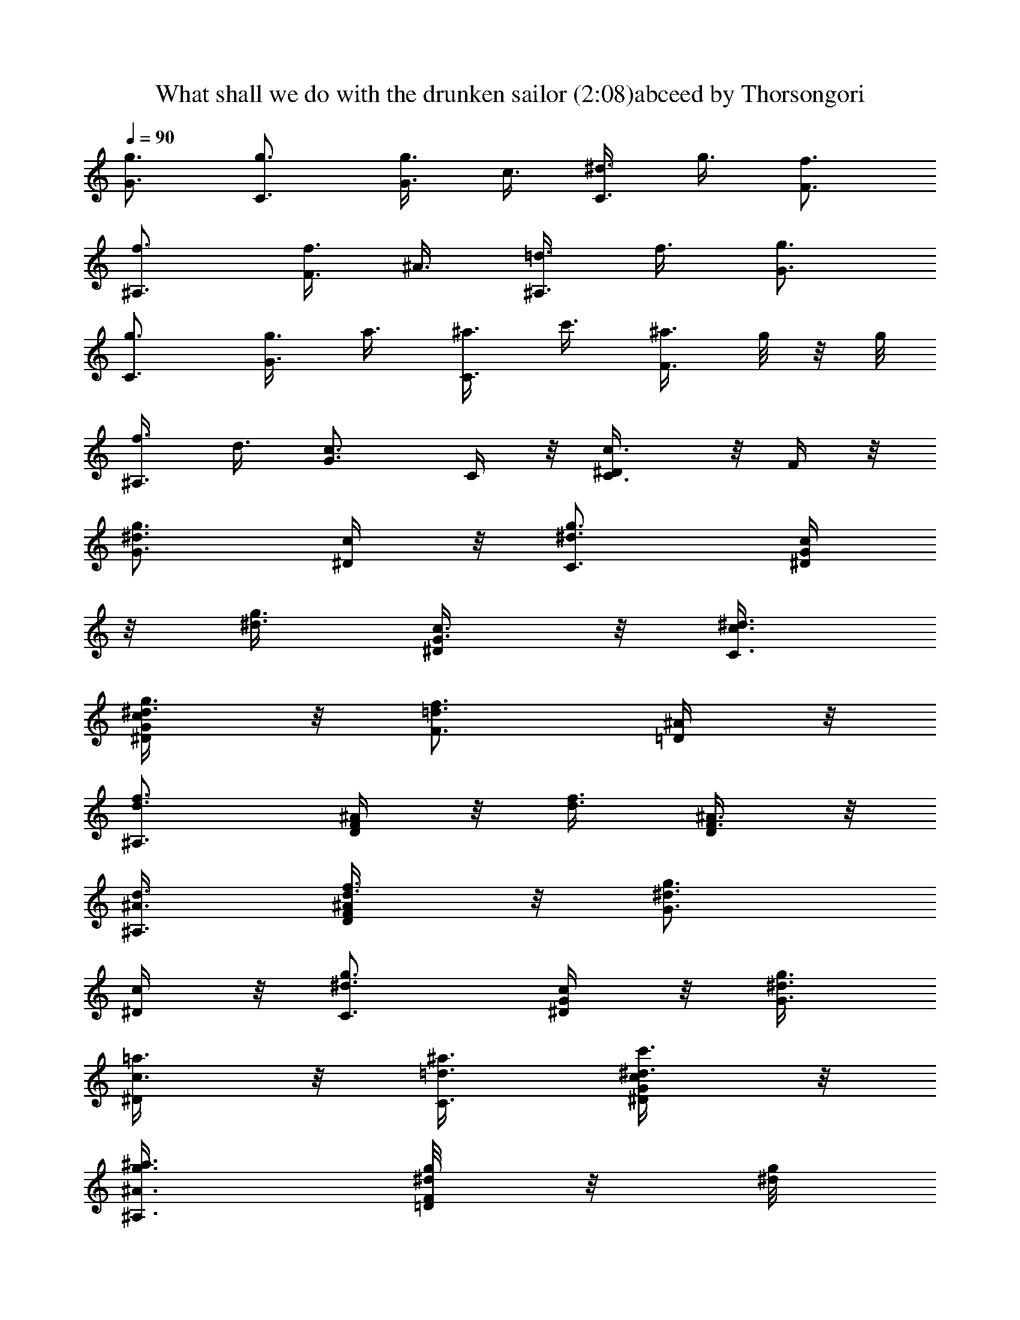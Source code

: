 X:1
T:What shall we do with the drunken sailor (2:08)abceed by Thorsongori
Z:Transcribed by LotRO MIDI Player:http://lotro.acasylum.com/midi
L:1/4
Q:90
K:C
[g3/4G3/4] [g3/4C3/4] [g3/8G3/4] c3/8 [^d3/8C3/4] g3/8 [f3/4F3/4]
[f3/4^A,3/4] [f3/8F3/4] ^A3/8 [=d3/8^A,3/4] f3/8 [g3/4G3/4]
[g3/4C3/4] [g3/8G3/4] a3/8 [^a3/8C3/4] c'3/8 [^a3/8F3/4] g/8  z/8 g/8
[f3/8^A,3/4] d3/8 [c3/4G3/4z3/8] C/4 z/8 [c3/4C3/4^D/4] z/8 F/4 z/8
[g3/4^d3/4G3/4z3/8] [c/4^D/4] z/8 [g3/4^d3/4C3/4z3/8] [G/4c/4^D/4]
z/8 [g3/8^d3/8] [c3/8G3/8^D/4] z/8 [^d3/8c3/8C3/4]
[g3/8^d3/8^D/4c/4G/4] z/8 [f3/4=d3/4F3/4z3/8] [=D/4^A/4] z/8
[f3/4d3/4^A,3/4z3/8] [^A/4F/4D/4] z/8 [f3/8d3/8] [^A3/8F3/8D/4] z/8
[d3/8^A3/8^A,3/4] [f3/8d3/8D/4^A/4F/4] z/8 [g3/4^d3/4G3/4z3/8]
[^D/4c/4] z/8 [g3/4^d3/4C3/4z3/8] [^D/4c/4G/4] z/8 [g3/8^d3/8G3/4]
[=a3/8c3/8^D/4] z/8 [^a3/8=d3/8C3/4] [c'3/8^d3/8^D/4c/4G/4] z/8
[^a3/8g3/8^A3/4^A,3/4] [g/8^d/8F/4=D/4]  z/8 [g/8^d/8]
[f3/8=d3/8^A,3/4] [d3/8^A3/8D/4F/4] z/8 [c3/4G3/4z3/8] ^D/4 z/8
[c3/4G3/4C3/4z3/8] ^D/4 z/8 [g/8G3/4] z/8 g/8 [g/8^D/4c/4] z/8 g/8
[g3/8C3/4] [g/8^D/4c/4G/4] z/8 g/8 [g3/8G3/4] [c3/8^D/4] z/8
[^d3/8C3/4] [g3/8^D/4c/4G/4] z/8 [f/8F3/4] z/8 f/8 [f/8=D/4^A/4] z/8
f/8 [f3/8^A,3/4] [f/8D/4^A/4F/4] z/8 f/8 [f3/8F3/4] [^A3/8D/4] z/8
[=d3/8^A,3/4] [f3/8D/4^A/4F/4] z/8 [g/8G3/4] z/8 g/8 [g/8^D/4c/4] z/8
g/8 [g3/8C3/4] [g/8^D/4c/4G/4] z/8 g/8 [g3/8G3/4] [=a3/8c/4^D/4] z/8
[^a3/8C3/4] [c'3/8^D/4c/4G/4] z/8 [^a3/8^A3/4^A,3/4] [g/8=D/4F/4] 
z/8 g/8 [f3/8^A,3/4] [d3/8D/4^A/4F/4] z/8 [c3/4G3/4z3/8] ^D/4 z/8
[c3/4C3/4z3/8] [^D/4G/4] z/8 [g/8^d/8G3/4] z/8 [g/8^d/8]
[g/8^d/8^D/4c/4] z/8 [g/8^d/8] [g3/8^d3/8C3/4] [g/8^d/8^D/4c/4G/4]
z/8 [g/8^d/8] [g3/8^d3/8] [c3/8G3/8^D/4] z/8 [^d3/8c3/8C3/4]
[g3/8^d3/8c/4G/4^D/4] z/8 [f/8=d/8F3/4] z/8 [f/8d/8] [f/8d/8^A/4=D/4]
z/8 [f/8d/8] [f3/8d3/8^A,3/4] [f/8d/8^A/4D/4F/4] z/8 [f/8d/8]
[f3/8d3/8] [^A3/8F3/8D/4] z/8 [d3/8^A3/8^A,3/4] [f3/8d3/8D/4^A/4F/4]
z/8 [g/8^d/8G3/4] z/8 [g/8^d/8] [g/8^d/8^D/4c/4] z/8 [g/8^d/8]
[g3/8^d3/8C3/4] [g/8^d/8G/4c/4^D/4] z/8 [g/8^d/8] [g3/8^d3/8G3/4]
[=a3/8c3/8^D/4] z/8 [^a3/8=d3/8C3/4] [c'3/8^d3/8c/4^D/4G/4] z/8
[^a3/8g3/8^A3/4^A,3/4] [g/8^d/8=D/4F/4]  z/8 [g/8^d/8]
[f3/8=d3/8^A,3/4] [d3/8^A3/8F/4D/4] z/8 [c3/4G3/4z3/8] ^D/4 z/8
[c3/4G3/4C3/4z3/8] ^D/4 z/8 [g3/4^d3/4G3/4z3/8] [^D/4c/4] z/8
[g3/4^d3/4C3/4z3/8] [^D/4c/4G/4] z/8 [g3/8^d3/8] [c3/8G3/8^D/4] z/8
[^d3/8c3/8C3/4] [g3/8^d3/8^D/4c/4G/4] z/8 [f3/4=d3/4F3/4z3/8]
[=D/4^A/4] z/8 [f3/4d3/4^A,3/4z3/8] [D/4^A/4F/4] z/8 [f3/8d3/8]
[^A3/8F3/8D/4] z/8 [d3/8^A3/8^A,3/4] [f3/8d3/8D/4^A/4F/4] z/8
[g3/4^d3/4G3/4z3/8] [^D/4c/4] z/8 [g3/4^d3/4C3/4z3/8] [^D/4c/4G/4]
z/8 [g3/8^d3/8G3/4] [=a3/8c3/8^D/4] z/8 [^a3/8=d3/8C3/4]
[c'3/8^d3/8^D/4c/4G/4] z/8 [^a3/8g3/8^A3/4^A,3/4] [g/8^d/8=D/4F/4] 
z/8 [g/8^d/8] [f3/8=d3/8^A,3/4] [d3/8^A3/8D/4F/4] z/8 [c3/4G3/4z3/8]
^D/4 z/8 [c3/4G3/4C3/4z3/8] ^D/4 z/8 [g3/4^d3/4G3/4z3/8] [^D/4c/4]
z/8 [g3/4^d3/4C3/4z3/8] [c/4^D/4G/4] z/8 [g3/8^d3/8] [c3/8G3/8^D/4]
z/8 [^d3/8c3/8C3/4] [g3/8^d3/8^D/4c/4G/4] z/8 [f3/4=d3/4F3/4z3/8]
[=D/4^A/4] z/8 [f3/4d3/4^A,3/4z3/8] [F/4^A/4D/4] z/8 [f3/8d3/8]
[^A3/8F3/8D/4] z/8 [d3/8^A3/8^A,3/4] [f3/8d3/8D/4F/4^A/4] z/8
[g3/4^d3/4G3/4z3/8] [c/4^D/4] z/8 [g3/4^d3/4C3/4z3/8] [c/4G/4^D/4]
z/8 [g3/8^d3/8G3/4] [=a3/8c3/8^D/4] z/8 [^a3/8=d3/8C3/4]
[c'3/8^d3/8^D/4c/4G/4] z/8 [^a3/8g3/8^A3/4^A,3/4] [g/8^d/8=D/4F/4] 
z/8 [g/8^d/8] [f3/8=d3/8^A,3/4] [d3/8^A3/8D/4F/4] z/8 [c3/4G3/4z3/8]
^D/4 z/8 [c3/4G3/4C3/4z3/8] ^D/4 z/8 [g/8G3/4] z/8 g/8 [g/8^D/4c/4]
z/8 g/8 [g3/8C3/4] [g/8^D/4c/4G/4] z/8 g/8 [g3/8G3/4] [c3/8^D/4] z/8
[^d3/8C3/4] [g3/8^D/4c/4G/4] z/8 [f/8F3/4] z/8 f/8 [f/8=D/4^A/4] z/8
f/8 [f3/8^A,3/4] [f/8D/4^A/4F/4] z/8 f/8 [f3/8F3/4] [^A3/8D/4] z/8
[=d3/8^A,3/4] [f3/8D/4^A/4F/4] z/8 [g/8G3/4] z/8 g/8 [g/8^D/4c/4] z/8
g/8 [g3/8C3/4] [g/8^D/4c/4G/4] z/8 g/8 [g3/8G3/4] [=a3/8^D/4c/4] z/8
[^a3/8C3/4] [c'3/8^D/4c/4G/4] z/8 [^a3/8^A3/4^A,3/4] [g/8=D/4F/4] 
z/8 g/8 [f3/8^A,3/4] [d3/8D/4^A/4F/4] z/8 [c3/4G3/4z3/8] ^D/4 z/8
[c3/4C3/4z3/8] [^D/4G/4] z/8 [g/8^d/8G3/4] z/8 [g/8^d/8]
[g/8^d/8^D/4c/4] z/8 [g/8^d/8] [g3/8^d3/8C3/4] [g/8^d/8^D/4c/4G/4]
z/8 [g/8^d/8] [g3/8^d3/8] [c3/8G3/8^D/4] z/8 [^d3/8c3/8C3/4]
[g3/8^d3/8^D/4c/4G/4] z/8 [f/8=d/8F3/4] z/8 [f/8d/8] [f/8d/8=D/4^A/4]
z/8 [f/8d/8] [f3/8d3/8^A,3/4] [f/8d/8D/4^A/4F/4] z/8 [f/8d/8]
[f3/8d3/8] [^A3/8F3/8D/4] z/8 [d3/8^A3/8^A,3/4] [f3/8d3/8D/4^A/4F/4]
z/8 [g/8^d/8G3/4] z/8 [g/8^d/8] [g/8^d/8^D/4c/4] z/8 [g/8^d/8]
[g3/8^d3/8C3/4] [g/8^d/8^D/4c/4G/4] z/8 [g/8^d/8] [g3/8^d3/8G3/4]
[=a3/8c3/8^D/4] z/8 [^a3/8=d3/8C3/4] [c'3/8^d3/8^D/4c/4G/4] z/8
[^a3/8g3/8^A3/4^A,3/4] [g/8^d/8=D/4F/4]  z/8 [g/8^d/8]
[f3/8=d3/8^A,3/4] [d3/8^A3/8D/4F/4] z/8 [c3/4G3/4z3/8] ^D/4 z/8
[c3/4G3/4C3/4z3/8] ^D/4 z/8 [g3/4^d3/4G3/4z3/8] [^D/4c/4] z/8
[g3/4^d3/4C3/4z3/8] [c/4G/4^D/4] z/8 [g3/8^d3/8] [c3/8G3/8^D/4] z/8
[^d3/8c3/8C3/4] [g3/8^d3/8c/4G/4^D/4] z/8 [f3/4=d3/4F3/4z3/8]
[^A/4=D/4] z/8 [f3/4d3/4^A,3/4z3/8] [F/4^A/4D/4] z/8 [f3/8d3/8]
[^A3/8F3/8D/4] z/8 [d3/8^A3/8^A,3/4] [f3/8d3/8D/4^A/4F/4] z/8
[g3/4^d3/4G3/4z3/8] [c/4^D/4] z/8 [g3/4^d3/4C3/4z3/8] [^D/4G/4c/4]
z/8 [g3/8^d3/8G3/4] [=a3/8c3/8^D/4] z/8 [^a3/8=d3/8C3/4]
[c'3/8^d3/8G/4c/4^D/4] z/8 [^a3/8g3/8^A3/4^A,3/4] [g/8^d/8=D/4F/4] 
z/8 [g/8^d/8] [f3/8=d3/8^A,3/4] [d3/8^A3/8D/4F/4] z/8 [c3/4G3/4z3/8]
^D/4 z/8 [c3/4G3/4C3/4z3/8] ^D/4 z/8 [g3/4^d3/4G3/4z3/8] [c/4^D/4]
z/8 [g3/4^d3/4C3/4z3/8] [G/4^D/4c/4] z/8 [g3/8^d3/8] [c3/8G3/8^D/4]
z/8 [^d3/8c3/8C3/4] [g3/8^d3/8G/4c/4^D/4] z/8 [f3/4=d3/4F3/4z3/8]
[=D/4^A/4] z/8 [f3/4d3/4^A,3/4z3/8] [F/4^A/4D/4] z/8 [f3/8d3/8]
[^A3/8F3/8D/4] z/8 [d3/8^A3/8^A,3/4] [f3/8d3/8^A/4D/4F/4] z/8
[g3/4^d3/4G3/4z3/8] [c/4^D/4] z/8 [g3/4^d3/4C3/4z3/8] [^D/4c/4G/4]
z/8 [g3/8^d3/8G3/4] [=a3/8c3/8^D/4] z/8 [^a3/8=d3/8C3/4]
[c'3/8^d3/8c/4G/4^D/4] z/8 [^a3/8g3/8^A3/4^A,3/4] [g/8^d/8F/4=D/4] 
z/8 [g/8^d/8] [f3/8=d3/8^A,3/4] [d3/8^A3/8F/4D/4] z/8 [c3/4G3/4z3/8]
^D/4 z/8 [c3/4G3/4C3/4z3/8] ^D/4 z/8 [G3/4g/8] z/8 g/8 [g/8c/4^D/4]
z/8 g/8 [C3/4g3/8] [g/8c/4^D/4G/4] z/8 g/8 [G3/4g3/8] [c3/8^D/4] z/8
[C3/4^d3/8] [g3/8c/4^D/4G/4] z/8 [F3/4f/8] z/8 f/8 [f/8^A/4=D/4] z/8
f/8 [^A,3/4f3/8] [f/8F/4^A/4D/4] z/8 f/8 [F3/4f3/8] [^A3/8D/4] z/8
[^A,3/4=d3/8] [f3/8D/4^A/4F/4] z/8 [G3/4g/8] z/8 g/8 [g/8c/4^D/4] z/8
g/8 [C3/4g3/8] [g/8^D/4c/4G/4] z/8 g/8 [G3/4g3/8] [=a3/8c/4^D/4] z/8
[C3/4^a3/8] [c'3/8^D/4c/4G/4] z/8 [^A3/4^a3/8^A,3/4] [g/8=D/4F/4] 
z/8 g/8 [^A,3/4f3/8] [d3/8F/4^A/4D/4] z/8 [G3/4c3/4z3/8] ^D/4 z/8
[C3/4c3/4z3/8] [G/4^D/4] z/8 [^d/8G3/4g/8] z/8 [^d/8g/8]
[^d/8g/8c/4^D/4] z/8 [^d/8g/8] [^d3/8C3/4g3/8] [^d/8g/8c/4^D/4G/4]
z/8 [^d/8g/8] [^d3/8g3/8] [G3/8c3/8^D/4] z/8 [c3/8C3/4^d3/8]
[^d3/8g3/8^D/4G/4c/4] z/8 [=d/8F3/4f/8] z/8 [d/8f/8] [d/8f/8^A/4=D/4]
z/8 [d/8f/8] [d3/8^A,3/4f3/8] [d/8f/8F/4^A/4D/4] z/8 [d/8f/8]
[d3/8f3/8] [F3/8^A3/8D/4] z/8 [^A3/8^A,3/4d3/8] [d3/8f3/8D/4^A/4F/4]
z/8 [^d/8G3/4g/8] z/8 [^d/8g/8] [^d/8g/8^D/4c/4] z/8 [^d/8g/8]
[^d3/8C3/4g3/8] [^d/8g/8c/4^D/4G/4] z/8 [^d/8g/8] [^d3/8G3/4g3/8]
[c3/8=a3/8^D/4] z/8 [=d3/8C3/4^a3/8] [^d3/8c'3/8c/4^D/4G/4] z/8
[g3/8^A3/4^a3/8^A,3/4] [^d/8g/8F/4=D/4]  z/8 [^d/8g/8]
[=d3/8^A,3/4f3/8] [^A3/8d3/8D/4F/4] z/8 [G3/4c3/4z3/8] ^D/4 z/8
[G3/4C3/4c3/4z3/8] ^D/4 z/8 [g3/4^d3/4G3/4z3/8] [^D/4c/4] z/8
[g3/4^d3/4C3/4z3/8] [c/4^D/4G/4] z/8 [g3/8^d3/8] [c3/8G3/8^D/4] z/8
[^d3/8c3/8C3/4] [g3/8^d3/8c/4G/4^D/4] z/8 [f3/4=d3/4F3/4z3/8]
[=D/4^A/4] z/8 [f3/4d3/4^A,3/4z3/8] [F/4D/4^A/4] z/8 [f3/8d3/8]
[^A3/8F3/8D/4] z/8 [d3/8^A3/8^A,3/4] [f3/8d3/8D/4F/4^A/4] z/8
[g3/4^d3/4G3/4z3/8] [c/4^D/4] z/8 [g3/4^d3/4C3/4z3/8] [^D/4G/4c/4]
z/8 [g3/8^d3/8G3/4] [=a3/8c3/8^D/4] z/8 [^a3/8=d3/8C3/4]
[c'3/8^d3/8c/4^D/4G/4] z/8 [^a3/8g3/8^A3/4^A,3/4] [g/8^d/8F/4=D/4] 
z/8 [g/8^d/8] [f3/8=d3/8^A,3/4] [d3/8^A3/8D/4F/4] z/8 [c3/4G3/4z3/8]
^D/4 z/8 [c3/4G3/4C3/4z3/8] ^D/4 z/8 [g3/4^d3/4G3/4z3/8] [^D/4c/4]
z/8 [g3/4^d3/4C3/4z3/8] [^D/4c/4G/4] z/8 [g3/8^d3/8] [c3/8G3/8^D/4]
z/8 [^d3/8c3/8C3/4] [g3/8^d3/8^D/4c/4G/4] z/8 [f3/4=d3/4F3/4z3/8]
[^A/4=D/4] z/8 [f3/4d3/4^A,3/4z3/8] [D/4^A/4F/4] z/8 [f3/8d3/8]
[^A3/8F3/8D/4] z/8 [d3/8^A3/8^A,3/4] [f3/8d3/8D/4^A/4F/4] z/8
[g3/4^d3/4G3/4z3/8] [^D/4c/4] z/8 [g3/4^d3/4C3/4z3/8] [^D/4c/4G/4]
z/8 [g3/8^d3/8G3/4] [=a3/8c3/8^D/4] z/8 [^a3/8=d3/8C3/4]
[c'3/8^d3/8c/4G/4^D/4] z/8 [^a3/8g3/8^A3/4^A,3/4] [g/8^d/8=D/4F/4] 
z/8 [g/8^d/8] [f3/8=d3/8^A,3/4] [d3/8^A3/8D/4F/4] z/8 [c3/4G3/4z3/8]
^D/4 z/8 [c3/4G3/4C3/4z3/8] ^D/4 z/8 [g3/4^d3/4] [g3/4^d3/4]
[g3/8^d3/8] [c3/8G3/8] [^d3/8c3/8] [g3/8^d3/8] [f3/4=d3/4] [f3/4d3/4]
[f3/8d3/8] [^A3/8F3/8] [d3/8^A3/8] [f3/8d3/8] [g3/4^d3/4] [g3/4^d3/4]
[g3/8^d3/8] [=a3/8c3/8] [^a3/8=d3/8] [c'3/8^d3/8] [^a3/8g3/8]
[g/8^d/8]  z/8 [g/8^d/8] [f3/8=d3/8] [d3/8^A3/8] [c3/4G3/4z3/8] C/4
z/8 [c3/4G3/4^D/4] z/8 F/4 z/8 [g3/4^d3/4G3/4z3/8] [^D/4c/4] z/8
[g3/4^d3/4C3/4z3/8] [G/4^D/4c/4] z/8 [g3/8^d3/8] [c3/8G3/8^D/4] z/8
[^d3/8c3/8C3/4] [g3/8^d3/8G/4c/4^D/4] z/8 [f3/4=d3/4F3/4z3/8]
[=D/4^A/4] z/8 [f3/4d3/4^A,3/4z3/8] [D/4^A/4F/4] z/8 [f3/8d3/8]
[^A3/8F3/8D/4] z/8 [d3/8^A3/8^A,3/4] [f3/8d3/8D/4^A/4F/4] z/8
[g3/4^d3/4G3/4z3/8] [c/4^D/4] z/8 [g3/4^d3/4C3/4z3/8] [^D/4c/4G/4]
z/8 [g3/8^d3/8G3/4] [=a3/8c3/8^D/4] z/8 [^a3/8=d3/8C3/4]
[c'3/8^d3/8^D/4c/4G/4] z/8 [^a3/8g3/8^A3/4^A,3/4] [g/8^d/8F/4=D/4] 
z/8 [g/8^d/8] [f3/8=d3/8^A,3/4] [d3/8^A3/8F/4D/4] z/8 [c/4G3/8] z/8
[G3/8^D/4z/8]  z/8 [g/8] z/8 [c'/4G/4C3/4] z/8 [^D/4c/4G/4] 